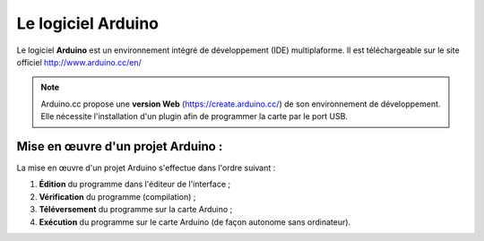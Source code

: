 Le logiciel Arduino
===================

Le logiciel **Arduino** est un environnement intégré de développement (IDE) multiplaforme. Il est téléchargeable sur le site officiel http://www.arduino.cc/en/

.. image:: images/Arduino_IDE.png
   :width: 500
   :height: 407
   :scale: 70 %
   :alt: Quelques cartes Arduino.
   :align: center

.. Note::
   Arduino.cc propose une **version Web** (https://create.arduino.cc/) de son environnement de développement. Elle nécessite l'installation d'un plugin afin de programmer la carte par le port USB.


Mise en œuvre d'un projet Arduino :
-----------------------------------

.. image:: images/Arduino_IDE_Barre_Outils.png
   :width: 500
   :height: 33
   :scale: 100 %
   :alt: Quelques cartes Arduino.
   :align: center

La mise en œuvre d'un projet Arduino s'effectue dans l'ordre suivant :

1. **Édition** du programme dans l'éditeur de l'interface ;
2. **Vérification** du programme (compilation) ;
3. **Téléversement** du programme sur la carte Arduino ;
4. **Exécution** du programme sur le carte Arduino (de façon autonome sans ordinateur).


